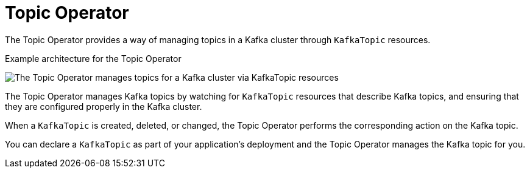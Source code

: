 // Module included in the following assemblies:
//
// overview/assembly-overview-components.adoc
// assembly-using-the-topic-operator.adoc

[id='overview-concepts-topic-operator-{context}']
= Topic Operator

[role="_abstract"]
The Topic Operator provides a way of managing topics in a Kafka cluster through `KafkaTopic` resources.

.Example architecture for the Topic Operator

image:topic-operator.png[The Topic Operator manages topics for a Kafka cluster via KafkaTopic resources]

The Topic Operator manages Kafka topics by watching for `KafkaTopic` resources that describe Kafka topics, and ensuring that they are configured properly in the Kafka cluster.

When a `KafkaTopic` is created, deleted, or changed, the Topic Operator performs the corresponding action on the Kafka topic.

You can declare a `KafkaTopic` as part of your application's deployment and the Topic Operator manages the Kafka topic for you.
